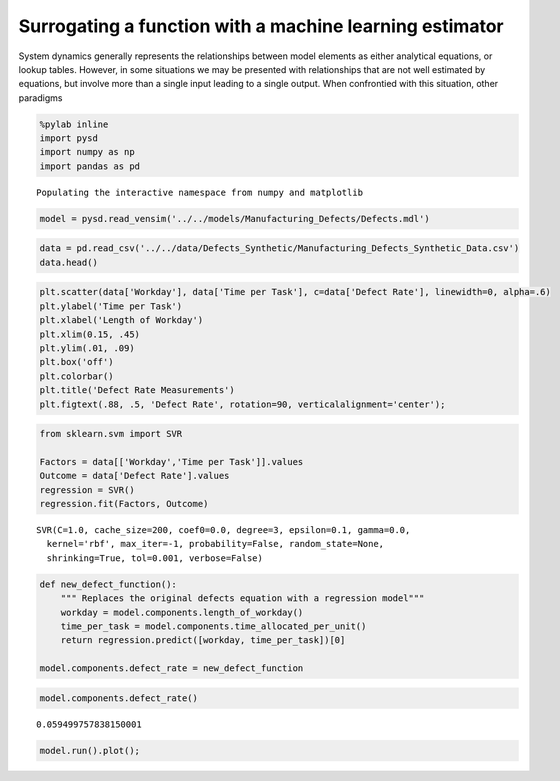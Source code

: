 
Surrogating a function with a machine learning estimator
========================================================

System dynamics generally represents the relationships between model
elements as either analytical equations, or lookup tables. However, in
some situations we may be presented with relationships that are not well
estimated by equations, but involve more than a single input leading to
a single output. When confrontied with this situation, other paradigms

.. image:: ../../../source/models/Manufacturing_Defects/Defects.png
   :width: 400 px

.. code:: python

    %pylab inline
    import pysd
    import numpy as np
    import pandas as pd


.. parsed-literal::

    Populating the interactive namespace from numpy and matplotlib


.. code:: python

    model = pysd.read_vensim('../../models/Manufacturing_Defects/Defects.mdl')

.. code:: python

    data = pd.read_csv('../../data/Defects_Synthetic/Manufacturing_Defects_Synthetic_Data.csv')
    data.head()




.. raw:: html

    <div>
    <table border="1" class="dataframe">
      <thead>
        <tr style="text-align: right;">
          <th></th>
          <th>Unnamed: 0</th>
          <th>Workday</th>
          <th>Time per Task</th>
          <th>Defect Rate</th>
        </tr>
      </thead>
      <tbody>
        <tr>
          <th>0</th>
          <td>0</td>
          <td>0.357563</td>
          <td>0.036497</td>
          <td>0.066678</td>
        </tr>
        <tr>
          <th>1</th>
          <td>1</td>
          <td>0.300276</td>
          <td>0.035329</td>
          <td>0.063891</td>
        </tr>
        <tr>
          <th>2</th>
          <td>2</td>
          <td>0.301040</td>
          <td>0.054992</td>
          <td>0.049828</td>
        </tr>
        <tr>
          <th>3</th>
          <td>3</td>
          <td>0.290333</td>
          <td>0.046289</td>
          <td>0.046932</td>
        </tr>
        <tr>
          <th>4</th>
          <td>4</td>
          <td>0.384306</td>
          <td>0.050605</td>
          <td>0.064480</td>
        </tr>
      </tbody>
    </table>
    </div>



.. code:: python

    plt.scatter(data['Workday'], data['Time per Task'], c=data['Defect Rate'], linewidth=0, alpha=.6)
    plt.ylabel('Time per Task')
    plt.xlabel('Length of Workday')
    plt.xlim(0.15, .45)
    plt.ylim(.01, .09)
    plt.box('off')
    plt.colorbar()
    plt.title('Defect Rate Measurements')
    plt.figtext(.88, .5, 'Defect Rate', rotation=90, verticalalignment='center');



.. image:: Surrogating_with_regression_files/Surrogating_with_regression_5_0.png


.. code:: python

    from sklearn.svm import SVR
    
    Factors = data[['Workday','Time per Task']].values
    Outcome = data['Defect Rate'].values
    regression = SVR()
    regression.fit(Factors, Outcome)




.. parsed-literal::

    SVR(C=1.0, cache_size=200, coef0=0.0, degree=3, epsilon=0.1, gamma=0.0,
      kernel='rbf', max_iter=-1, probability=False, random_state=None,
      shrinking=True, tol=0.001, verbose=False)



.. code:: python

    def new_defect_function():
        """ Replaces the original defects equation with a regression model"""
        workday = model.components.length_of_workday()
        time_per_task = model.components.time_allocated_per_unit()
        return regression.predict([workday, time_per_task])[0]
    
    model.components.defect_rate = new_defect_function

.. code:: python

    model.components.defect_rate()




.. parsed-literal::

    0.059499757838150001



.. code:: python

    model.run().plot();



.. image:: Surrogating_with_regression_files/Surrogating_with_regression_9_0.png


